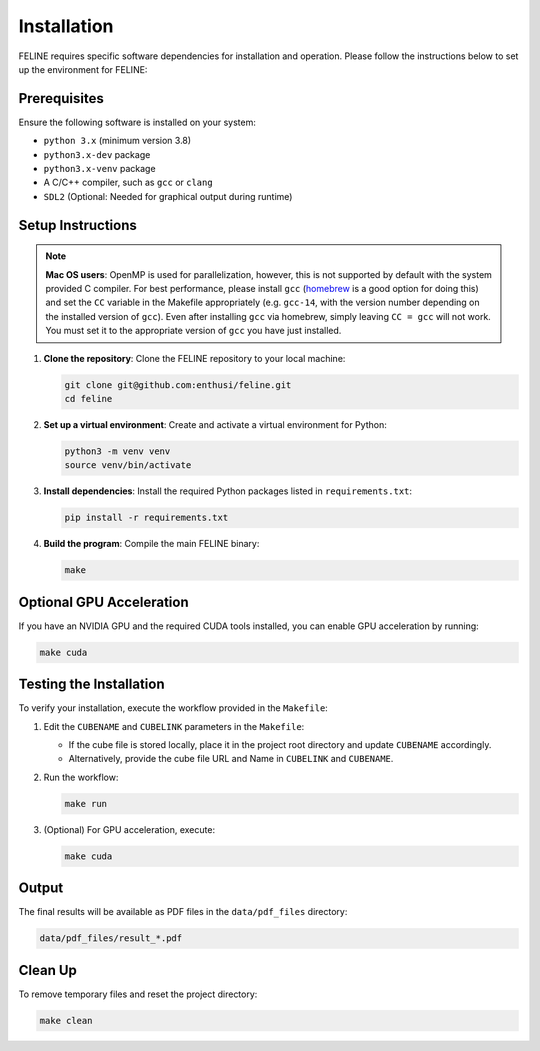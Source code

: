 Installation
============

FELINE requires specific software dependencies for installation and operation. Please follow the instructions below to set up the environment for FELINE:

Prerequisites
-------------
Ensure the following software is installed on your system:

- ``python 3.x`` (minimum version 3.8)
- ``python3.x-dev`` package
- ``python3.x-venv`` package
- A C/C++ compiler, such as ``gcc`` or ``clang``
- ``SDL2`` (Optional: Needed for graphical output during runtime)

Setup Instructions
------------------

.. note::
    **Mac OS users**: OpenMP is used for parallelization, however,
    this is not supported by default with the system provided C compiler.
    For best performance, please install ``gcc`` (`homebrew <https://brew.sh/>`_ is a good option for doing this) and
    set the ``CC`` variable in the Makefile appropriately (e.g. ``gcc-14``, with the version number
    depending on the installed version of ``gcc``). Even after installing ``gcc`` via homebrew, simply
    leaving ``CC = gcc`` will not work. You must set it to the appropriate version of ``gcc`` you have just installed.



1. **Clone the repository**:
   Clone the FELINE repository to your local machine:

   .. code-block:: bash

      git clone git@github.com:enthusi/feline.git
      cd feline

2. **Set up a virtual environment**:
   Create and activate a virtual environment for Python:

   .. code-block:: bash

      python3 -m venv venv
      source venv/bin/activate

3. **Install dependencies**:
   Install the required Python packages listed in ``requirements.txt``:

   .. code-block:: bash

      pip install -r requirements.txt

4. **Build the program**:
   Compile the main FELINE binary:

   .. code-block:: bash

      make

Optional GPU Acceleration
-------------------------
If you have an NVIDIA GPU and the required CUDA tools installed, you can enable GPU acceleration by running:

.. code-block:: bash

   make cuda

Testing the Installation
------------------------
To verify your installation, execute the workflow provided in the ``Makefile``:

1. Edit the ``CUBENAME`` and ``CUBELINK`` parameters in the ``Makefile``:

   - If the cube file is stored locally, place it in the project root directory and update ``CUBENAME`` accordingly.
   - Alternatively, provide the cube file URL and Name in ``CUBELINK`` and ``CUBENAME``.

2. Run the workflow:

   .. code-block:: bash

      make run

3. (Optional) For GPU acceleration, execute:

   .. code-block:: bash

      make cuda

Output
------
The final results will be available as PDF files in the ``data/pdf_files`` directory:

.. code-block:: bash

   data/pdf_files/result_*.pdf

Clean Up
--------
To remove temporary files and reset the project directory:

.. code-block:: bash

   make clean